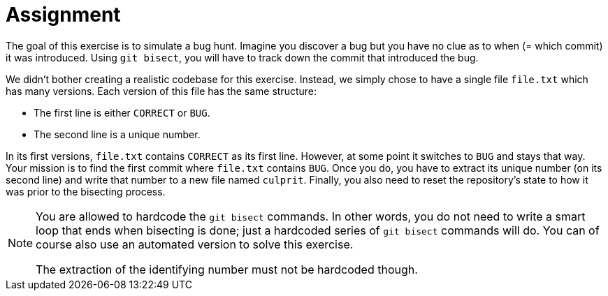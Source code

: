 = Assignment

The goal of this exercise is to simulate a bug hunt.
Imagine you discover a bug but you have no clue as to when (= which commit) it was introduced.
Using `git bisect`, you will have to track down the commit that introduced the bug.

We didn't bother creating a realistic codebase for this exercise.
Instead, we simply chose to have a single file `file.txt` which has many versions.
Each version of this file has the same structure:

* The first line is either `CORRECT` or `BUG`.
* The second line is a unique number.

In its first versions, `file.txt` contains `CORRECT` as its first line.
However, at some point it switches to `BUG` and stays that way.
Your mission is to find the first commit where `file.txt` contains `BUG`.
Once you do, you have to extract its unique number (on its second line) and write that number to a new file named `culprit`.
Finally, you also need to reset the repository's state to how it was prior to the bisecting process.

[NOTE]
====
You are allowed to hardcode the `git bisect` commands.
In other words, you do not need to write a smart loop that ends when bisecting is done; just a hardcoded series of `git bisect` commands will do.
You can of course also use an automated version to solve this exercise.

The extraction of the identifying number must not be hardcoded though.
====
